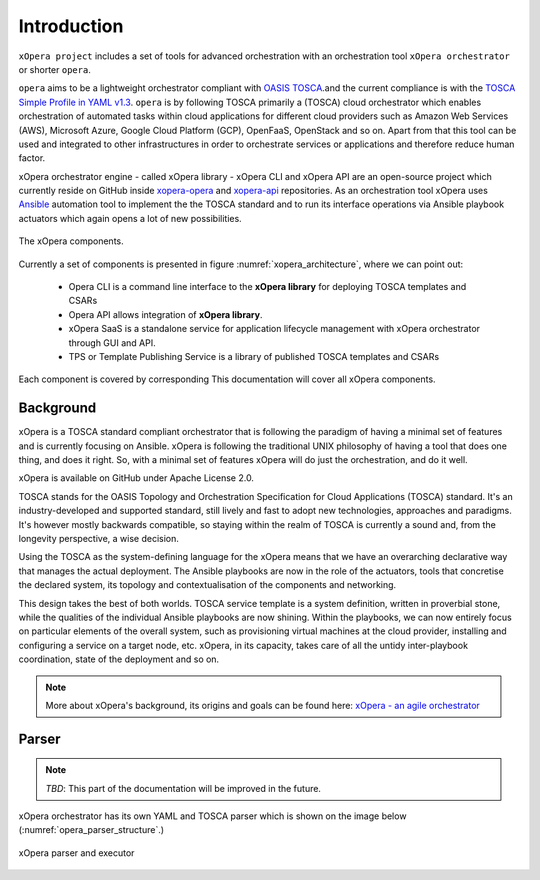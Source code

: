 .. _Introduction:

************
Introduction
************

``xOpera project`` includes a set of tools for advanced orchestration
with an orchestration tool ``xOpera orchestrator`` or shorter ``opera``.

``opera`` aims to be a lightweight orchestrator compliant with `OASIS TOSCA`_.and the current compliance is with the
`TOSCA Simple Profile in YAML v1.3`_. ``opera`` is by following TOSCA primarily a (TOSCA) cloud orchestrator which
enables orchestration of automated tasks within cloud applications for different cloud providers such as Amazon Web
Services (AWS), Microsoft Azure, Google Cloud Platform (GCP), OpenFaaS, OpenStack and so on. Apart from that this tool
can be used and integrated to other infrastructures in order to orchestrate services or applications and therefore
reduce human factor.

xOpera orchestrator engine - called xOpera library - xOpera CLI and xOpera API are an open-source project which
currently reside on GitHub inside `xopera-opera`_ and `xopera-api`_ repositories.
As an orchestration tool xOpera uses `Ansible`_ automation tool to implement the the TOSCA standard and to run its
interface operations via Ansible playbook actuators which again opens a lot of new possibilities.

.. _xopera_architecture:

.. figure:: /images/xopera-architecture.png
    :target: _images/xopera-architecture.png
    :width: 95%
    :align: center

    The xOpera components.

Currently a set of components is presented in figure :numref:`xopera_architecture`, where we can point out:


 - Opera CLI is a command line interface to the **xOpera library** for deploying TOSCA templates and CSARs
 - Opera API allows integration of **xOpera library**.
 - xOpera SaaS is a standalone service for application lifecycle management with xOpera orchestrator
   through GUI and API.
 - TPS or Template Publishing Service is a library of published TOSCA templates and CSARs

Each component is covered by corresponding This documentation will cover all xOpera components.

================
Background
================

xOpera is a TOSCA standard compliant orchestrator that is following the paradigm of having a minimal set of
features and is currently focusing on Ansible.
xOpera is following the traditional UNIX philosophy of having a tool that does one thing, and does it right.
So, with a minimal set of features xOpera will do just the orchestration, and do it well.

xOpera is available on GitHub under Apache License 2.0.

TOSCA stands for the OASIS Topology and Orchestration Specification for Cloud Applications (TOSCA) standard.
It's an industry-developed and supported standard, still lively and fast to adopt new technologies, approaches and
paradigms. It's however mostly backwards compatible, so staying within the realm of TOSCA is currently a sound and,
from the longevity perspective, a wise decision.

Using the TOSCA as the system-defining language for the xOpera means that we have an overarching declarative way that
manages the actual deployment. The Ansible playbooks are now in the role of the actuators, tools that concretise the
declared system, its topology and contextualisation of the components and networking.

This design takes the best of both worlds. TOSCA service template is a system definition, written in proverbial stone,
while the qualities of the individual Ansible playbooks are now shining. Within the playbooks, we can now entirely focus
on particular elements of the overall system, such as provisioning virtual machines at the cloud provider, installing
and configuring a service on a target node, etc. xOpera, in its capacity, takes care of all the untidy inter-playbook
coordination, state of the deployment and so on.

.. note::

    More about xOpera's background, its origins and goals can be found here: `xOpera - an agile orchestrator`_

.. _Parser:

================
Parser
================

.. note::

   *TBD*: This part of the documentation will be improved in the future.

xOpera orchestrator has its own YAML and TOSCA parser which is shown on the image below
(:numref:`opera_parser_structure`.)

.. _opera_parser_structure:

.. figure:: /images/opera_parser_structure.png
   :target: _images/opera_parser_structure.png
   :width: 50%
   :align: center

   xOpera parser and executor

.. _OASIS TOSCA: https://www.oasis-open.org/committees/tc_home.php?wg_abbrev=tosca
.. _TOSCA Simple Profile in YAML v1.3: https://docs.oasis-open.org/tosca/TOSCA-Simple-Profile-YAML/v1.3/TOSCA-Simple-Profile-YAML-v1.3.html
.. _xopera-opera: https://github.com/xlab-si/xopera-opera
.. _xopera-api: https://github.com/xlab-si/xopera-api
.. _Ansible: https://www.ansible.com/
.. _xOpera - an agile orchestrator: https://www.sodalite.eu/content/xopera-agile-orchestrator
